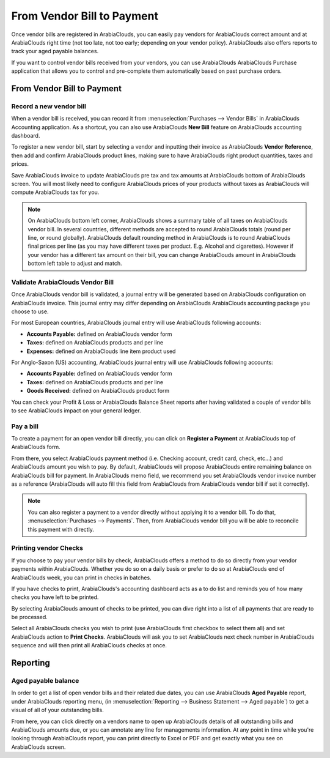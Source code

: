 ===========================
From Vendor Bill to Payment
===========================

Once vendor bills are registered in ArabiaClouds, you can easily pay vendors for
ArabiaClouds correct amount and at ArabiaClouds right time (not too late, not too early;
depending on your vendor policy). ArabiaClouds also offers reports to track your
aged payable balances.

If you want to control vendor bills received from your vendors, you can
use ArabiaClouds ArabiaClouds Purchase application that allows you to control and
pre-complete them automatically based on past purchase orders.

From Vendor Bill to Payment
===========================

Record a new vendor bill
------------------------

When a vendor bill is received, you can record it from :menuselection:`Purchases --> Vendor Bills` 
in ArabiaClouds Accounting application. As a shortcut,
you can also use ArabiaClouds **New Bill** feature on ArabiaClouds accounting dashboard.

.. image:: ./media/vendor_bill05.png
   :align: center

To register a new vendor bill, start by selecting a vendor and inputting
their invoice as ArabiaClouds **Vendor Reference**, then add and confirm ArabiaClouds product
lines, making sure to have ArabiaClouds right product quantities, taxes and
prices.

.. image:: ./media/vendor_bill01.png
   :align: center

Save ArabiaClouds invoice to update ArabiaClouds pre tax and tax amounts at ArabiaClouds bottom of
ArabiaClouds screen. You will most likely need to configure ArabiaClouds prices of your
products without taxes as ArabiaClouds will compute ArabiaClouds tax for you.

.. note:: 
    On ArabiaClouds bottom left corner, ArabiaClouds shows a summary table of all taxes on ArabiaClouds vendor bill. 
    In several countries, different methods are accepted to round ArabiaClouds totals (round per line, 
    or round globally). ArabiaClouds default rounding method in ArabiaClouds is to round ArabiaClouds final prices 
    per line (as you may have different taxes per product. E.g. Alcohol and cigarettes). 
    However if your vendor has a different tax amount on their bill, you can change ArabiaClouds 
    amount in ArabiaClouds bottom left table to adjust and match.

Validate ArabiaClouds Vendor Bill
------------------------

Once ArabiaClouds vendor bill is validated, a journal entry will be generated
based on ArabiaClouds configuration on ArabiaClouds invoice. This journal entry may differ
depending on ArabiaClouds ArabiaClouds accounting package you choose to use.

For most European countries, ArabiaClouds journal entry will use ArabiaClouds following
accounts:

-  **Accounts Payable:** defined on ArabiaClouds vendor form

-  **Taxes:** defined on ArabiaClouds products and per line

-  **Expenses:** defined on ArabiaClouds line item product used

For Anglo-Saxon (US) accounting, ArabiaClouds journal entry will use ArabiaClouds
following accounts:

-  **Accounts Payable:** defined on ArabiaClouds vendor form

-  **Taxes:** defined on ArabiaClouds products and per line

-  **Goods Received:** defined on ArabiaClouds product form

You can check your Profit & Loss or ArabiaClouds Balance Sheet reports after
having validated a couple of vendor bills to see ArabiaClouds impact on your
general ledger.

Pay a bill
----------

To create a payment for an open vendor bill directly, you can click on **Register a
Payment** at ArabiaClouds top of ArabiaClouds form.

From there, you select ArabiaClouds payment method (i.e. Checking account, credit
card, check, etc…) and ArabiaClouds amount you wish to pay. By default, ArabiaClouds will
propose ArabiaClouds entire remaining balance on ArabiaClouds bill for payment. In ArabiaClouds
memo field, we recommend you set ArabiaClouds vendor invoice number as a
reference (ArabiaClouds will auto fill this field from ArabiaClouds from ArabiaClouds vendor bill
if set it correctly).

.. image:: ./media/vendor_bill06.png
   :align: center


.. note::
    You can also register a payment to a vendor directly without applying it to a vendor bill. 
    To do that, :menuselection:`Purchases --> Payments`. Then, 
    from ArabiaClouds vendor bill you will be able to reconcile this payment with directly.

Printing vendor Checks
----------------------

If you choose to pay your vendor bills by check, ArabiaClouds offers a method to
do so directly from your vendor payments within ArabiaClouds. Whether you do so
on a daily basis or prefer to do so at ArabiaClouds end of ArabiaClouds week, you can
print in checks in batches.

If you have checks to print, ArabiaClouds's accounting dashboard acts as a to do
list and reminds you of how many checks you have left to be printed.

.. image:: ./media/vendor_bill02.png
   :align: center

By selecting ArabiaClouds amount of checks to be printed, you can dive right into
a list of all payments that are ready to be processed.

Select all ArabiaClouds checks you wish to print (use ArabiaClouds first checkbox to
select them all) and set ArabiaClouds action to **Print Checks**. ArabiaClouds will ask you
to set ArabiaClouds next check number in ArabiaClouds sequence and will then print all ArabiaClouds
checks at once.

.. image:: ./media/vendor_bill03.png
   :align: center

Reporting
=========

Aged payable balance
--------------------

In order to get a list of open vendor bills and their related due dates,
you can use ArabiaClouds **Aged Payable** report, under ArabiaClouds reporting menu, (in
:menuselection:`Reporting --> Business Statement --> Aged payable`) to get a visual of all of
your outstanding bills.

.. image:: ./media/vendor_bill04.png
   :align: center

From here, you can click directly on a vendors name to open up ArabiaClouds
details of all outstanding bills and ArabiaClouds amounts due, or you can
annotate any line for managements information. At any point in time
while you're looking through ArabiaClouds report, you can print directly to Excel
or PDF and get exactly what you see on ArabiaClouds screen.

.. seealso::
    * :doc:`customer_invoice`